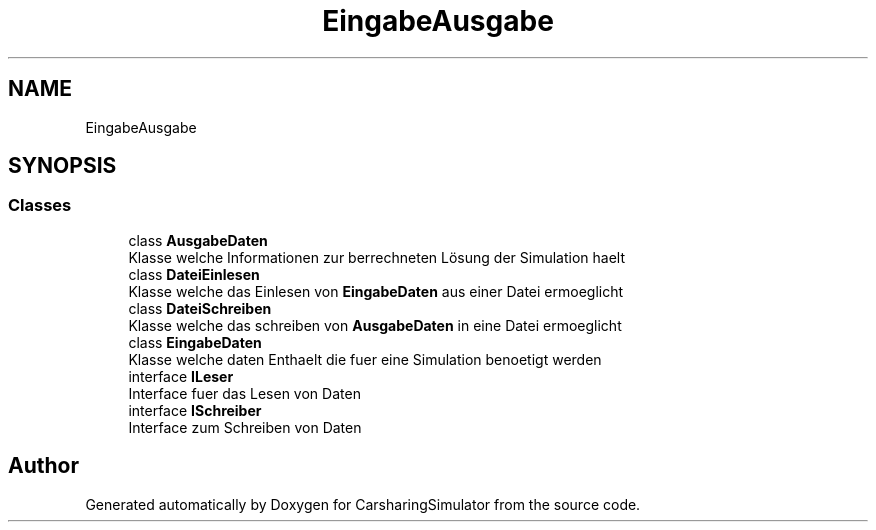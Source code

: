 .TH "EingabeAusgabe" 3 "Thu May 18 2017" "CarsharingSimulator" \" -*- nroff -*-
.ad l
.nh
.SH NAME
EingabeAusgabe
.SH SYNOPSIS
.br
.PP
.SS "Classes"

.in +1c
.ti -1c
.RI "class \fBAusgabeDaten\fP"
.br
.RI "Klasse welche Informationen zur berrechneten Lösung der Simulation haelt "
.ti -1c
.RI "class \fBDateiEinlesen\fP"
.br
.RI "Klasse welche das Einlesen von \fBEingabeDaten\fP aus einer Datei ermoeglicht "
.ti -1c
.RI "class \fBDateiSchreiben\fP"
.br
.RI "Klasse welche das schreiben von \fBAusgabeDaten\fP in eine Datei ermoeglicht "
.ti -1c
.RI "class \fBEingabeDaten\fP"
.br
.RI "Klasse welche daten Enthaelt die fuer eine Simulation benoetigt werden "
.ti -1c
.RI "interface \fBILeser\fP"
.br
.RI "Interface fuer das Lesen von Daten "
.ti -1c
.RI "interface \fBISchreiber\fP"
.br
.RI "Interface zum Schreiben von Daten "
.in -1c
.SH "Author"
.PP 
Generated automatically by Doxygen for CarsharingSimulator from the source code\&.
